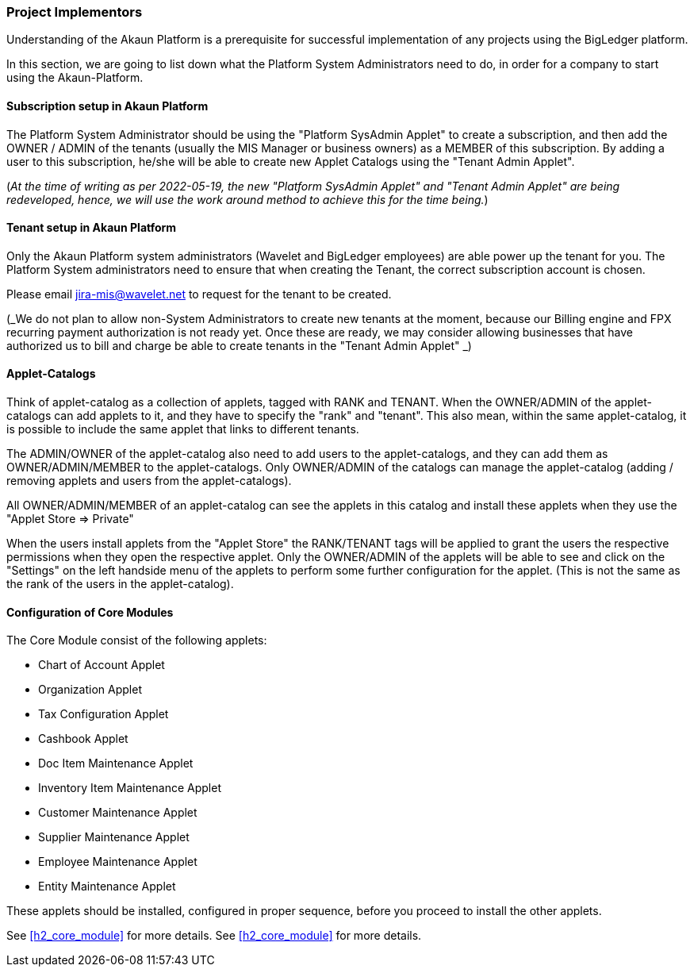 [#h2_project_implementors]
=== Project Implementors

Understanding of the Akaun Platform is a prerequisite for successful implementation of any projects
using the BigLedger platform.

In this section, we are going to list down what the Platform System Administrators need to do, in order for a company to start using the Akaun-Platform.


[#h3_project_impl_subscription_setup]
==== Subscription setup in Akaun Platform

The Platform System Administrator should be using the "Platform SysAdmin Applet" to create a subscription, and then add the OWNER / ADMIN of the tenants (usually the MIS Manager or business owners) as a MEMBER of this subscription. By adding a user to this subscription, he/she will be able to create new Applet Catalogs using the "Tenant Admin Applet".

(_At the time of writing as per 2022-05-19, the new "Platform SysAdmin Applet" and "Tenant Admin Applet" are being redeveloped, hence, we will use the work around method to achieve this for the time being._)

// TODO: [BLGPD-7376] Tenant Admin Applet - Screen Mock Up and Behavior 

[#h3_project_impl_tenant_setup]
==== Tenant setup in Akaun Platform

Only the Akaun Platform system administrators (Wavelet and BigLedger employees) are able power up the tenant for you. The Platform System administrators need to ensure that when creating the Tenant, the correct subscription account is chosen.

Please email mailto:jira-mis@wavelet.net[] to request for the tenant to be created.

(_We do not plan to allow non-System Administrators to create new tenants at the moment, because our Billing engine and FPX recurring payment authorization is not ready yet. Once these are ready, we may consider allowing businesses that have authorized us to bill and charge be able to create tenants in the "Tenant Admin Applet" _)

[#h3_project_impl_applet_catalog_setup]
==== Applet-Catalogs 

Think of applet-catalog as a collection of applets, tagged with RANK and TENANT. When the OWNER/ADMIN of the applet-catalogs can add applets to it, and they have to specify the "rank" and "tenant". This also mean, within the same applet-catalog, it is possible to include the same applet that links to different tenants. 

The ADMIN/OWNER of the applet-catalog also need to add users to the applet-catalogs, and they can add them as OWNER/ADMIN/MEMBER to the applet-catalogs. Only OWNER/ADMIN of the catalogs can manage the applet-catalog (adding / removing applets and users from the applet-catalogs).

All OWNER/ADMIN/MEMBER of an applet-catalog can see the applets in this catalog and install these applets when they use the "Applet Store => Private"

When the users install applets from the "Applet Store" the RANK/TENANT tags will be applied to grant the users the respective permissions when they open the respective applet. Only the OWNER/ADMIN of the applets will be able to see and click on the "Settings" on the left handside menu of the applets to perform some further configuration for the applet. (This is not the same as the rank of the users in the applet-catalog).



[#h3_project_impl_core_module]
==== Configuration of Core Modules

The Core Module consist of the following applets:

* Chart of Account Applet

* Organization Applet

* Tax Configuration Applet

* Cashbook Applet

* Doc Item Maintenance Applet

* Inventory Item Maintenance Applet

* Customer Maintenance Applet

* Supplier Maintenance Applet

* Employee Maintenance Applet

* Entity Maintenance Applet

These applets should be installed, configured in proper sequence, before you proceed to install the other applets.

See <<h2_core_module>> for more details.
See xref:h2_core_module[xrefstyle=full] for more details.


// This is the page break

<<<<<<<<<<<